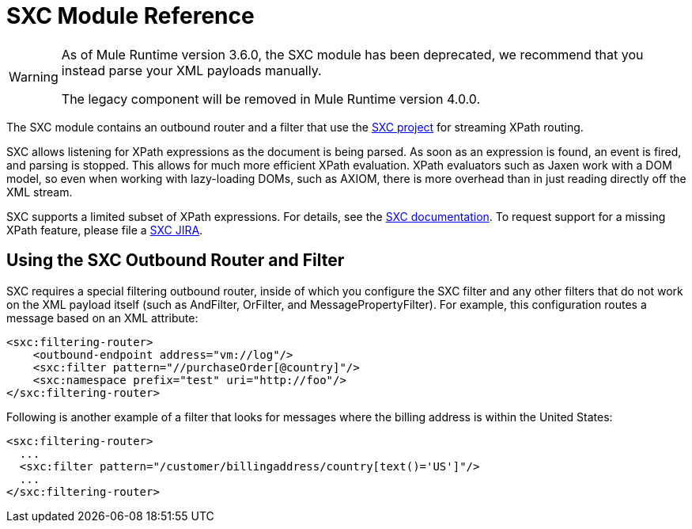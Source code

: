 = SXC Module Reference

[WARNING]
====
As of Mule Runtime version 3.6.0, the SXC module has been deprecated, we recommend that you instead parse your XML payloads manually.

The legacy component will be removed in Mule Runtime version 4.0.0.
====

The SXC module contains an outbound router and a filter that use the http://sxc.codehaus.org[SXC project] for streaming XPath routing.

SXC allows listening for XPath expressions as the document is being parsed. As soon as an expression is found, an event is fired, and parsing is stopped. This allows for much more efficient XPath evaluation. XPath evaluators such as Jaxen work with a DOM model, so even when working with lazy-loading DOMs, such as AXIOM, there is more overhead than in just reading directly off the XML stream.

SXC supports a limited subset of XPath expressions. For details, see the http://sxc.codehaus.org/XPath[SXC documentation]. To request support for a missing XPath feature, please file a http://jira.codehaus.org/browse/SXC[SXC JIRA].

== Using the SXC Outbound Router and Filter

SXC requires a special filtering outbound router, inside of which you configure the SXC filter and any other filters that do not work on the XML payload itself (such as AndFilter, OrFilter, and MessagePropertyFilter). For example, this configuration routes a message based on an XML attribute:

[source, xml]
----
<sxc:filtering-router>
    <outbound-endpoint address="vm://log"/>
    <sxc:filter pattern="//purchaseOrder[@country]"/>
    <sxc:namespace prefix="test" uri="http://foo"/>
</sxc:filtering-router>
----

Following is another example of a filter that looks for messages where the billing address is within the United States:

[source, xml]
----
<sxc:filtering-router>
  ...
  <sxc:filter pattern="/customer/billingaddress/country[text()='US']"/>
  ...
</sxc:filtering-router>
----
